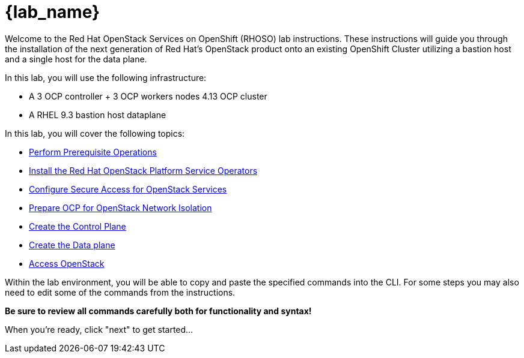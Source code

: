 = {lab_name}

Welcome to the Red Hat OpenStack Services on OpenShift (RHOSO) lab instructions.
These instructions will guide you through the installation of the next generation of Red Hat's OpenStack product onto an existing OpenShift Cluster utilizing a bastion host and a single host for the data plane.

In this lab, you will use the following infrastructure:

* A 3 OCP controller + 3 OCP workers nodes 4.13 OCP cluster
* A RHEL 9.3 bastion host dataplane

In this lab, you will cover the following topics:

* xref:prereqs.adoc[Perform Prerequisite Operations]
* xref:install-operators.adoc[Install the Red Hat OpenStack Platform Service Operators]
* xref:secure.adoc[Configure Secure Access for OpenStack Services]
* xref:network-isolation.adoc[Prepare OCP for OpenStack Network Isolation]
* xref:create-cp.adoc[Create the Control Plane]
* xref:create-dp.adoc[Create the Data plane]
* xref:access.adoc[Access OpenStack]

Within the lab environment, you will be able to copy and paste the specified commands into the CLI.
For some steps you may also need to edit some of the commands from the  instructions.

*Be sure to review all commands carefully both for functionality and syntax!*

When you're ready, click "next" to get started...
